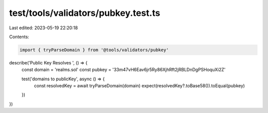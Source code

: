 test/tools/validators/pubkey.test.ts
====================================

Last edited: 2023-05-19 22:20:18

Contents:

.. code-block:: ts

    import { tryParseDomain } from '@tools/validators/pubkey'

describe('Public Key Resolves ', () => {
  const domain = 'realms.sol'
  const pubkey = '33m47vH6Eav6jr5Ry86XjhRft2jRBLDnDgPSHoquXi2Z'

  test('domains to publicKey', async () => {
    const resolvedKey = await tryParseDomain(domain)
    expect(resolvedKey?.toBase58()).toEqual(pubkey)
  })
})


